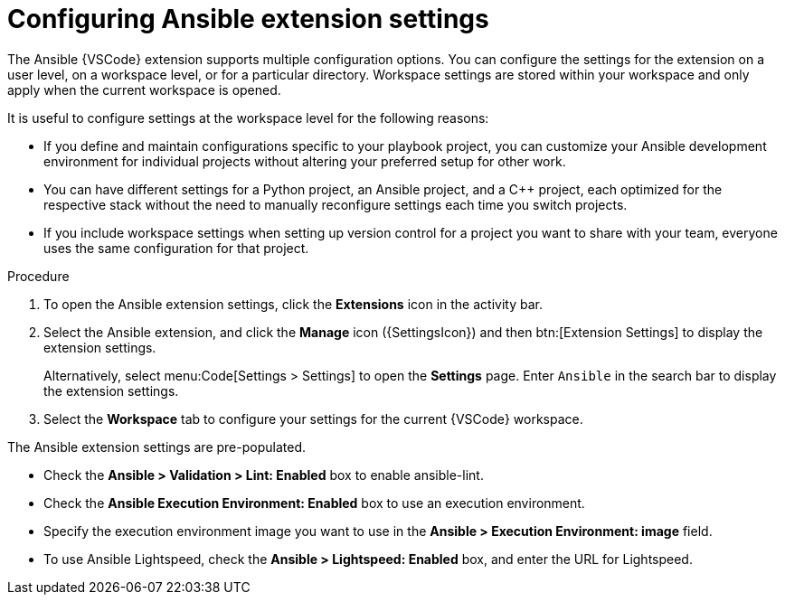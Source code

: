 [id="configure-extension-settings"]

= Configuring Ansible extension settings

[role="_abstract"]

The Ansible {VSCode} extension supports multiple configuration options.
You can configure the settings for the extension on a user level, on a workspace level, or for a particular directory.
Workspace settings are stored within your workspace and only apply when the current workspace is opened.

It is useful to configure settings at the workspace level for the following reasons:

* If you define and maintain configurations specific to your playbook project, you can customize your Ansible development environment for individual projects without altering your preferred setup for other work.
* You can have different settings for a Python project, an Ansible project, and a C++ project, each optimized for the respective stack without the need to manually reconfigure settings each time you switch projects.
* If you include workspace settings when setting up version control for a project you want to share with your team, everyone uses the same configuration for that project.

.Procedure

. To open the Ansible extension settings, click the *Extensions* icon in the activity bar.
. Select the Ansible extension, and click the *Manage* icon ({SettingsIcon}) and then btn:[Extension Settings] to display the extension settings.
+
Alternatively, select menu:Code[Settings > Settings] to open the *Settings* page.
Enter `Ansible` in the search bar to display the extension settings.
. Select the *Workspace* tab to configure your settings for the current {VSCode} workspace.

The Ansible extension settings are pre-populated.

* Check the *Ansible > Validation > Lint: Enabled* box to enable ansible-lint.
* Check the *Ansible Execution Environment: Enabled* box to use an execution environment.
* Specify the execution environment image you want to use in the *Ansible > Execution Environment: image* field.
* To use Ansible Lightspeed, check the *Ansible > Lightspeed: Enabled* box, and enter the URL for Lightspeed.

// The settings are documented on the link:https://marketplace.visualstudio.com/items?itemName=redhat.ansible[Ansible VS Code Extension by Red Hat page] in the VisualStudio marketplace documentation.


